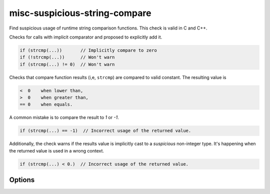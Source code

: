 .. title:: clang-tidy - misc-suspicious-string-compare

misc-suspicious-string-compare
==============================

Find suspicious usage of runtime string comparison functions.
This check is valid in C and C++.

Checks for calls with implicit comparator and proposed to explicitly add it.

.. code-block:: c++

    if (strcmp(...))       // Implicitly compare to zero
    if (!strcmp(...))      // Won't warn
    if (strcmp(...) != 0)  // Won't warn

Checks that compare function results (i,e, ``strcmp``) are compared to valid
constant. The resulting value is

.. code::

    <  0    when lower than,
    >  0    when greater than,
    == 0    when equals.

A common mistake is to compare the result to `1` or `-1`.

.. code-block:: c++

    if (strcmp(...) == -1)  // Incorrect usage of the returned value.

Additionally, the check warns if the results value is implicitly cast to a
*suspicious* non-integer type. It's happening when the returned value is used in
a wrong context.

.. code-block:: c++

    if (strcmp(...) < 0.)  // Incorrect usage of the returned value.

Options
-------

.. option:: WarnOnImplicitComparison

   When non-zero, the check will warn on implicit comparison. `1` by default.

.. option:: WarnOnLogicalNotComparison

   When non-zero, the check will warn on logical not comparison. `0` by default.

.. option:: StringCompareLikeFunctions

   A string specifying the comma-separated names of the extra string comparison
   functions. Default is an empty string.
   The check will detect the following string comparison functions:
   `__builtin_memcmp`, `__builtin_strcasecmp`, `__builtin_strcmp`,
   `__builtin_strncasecmp`, `__builtin_strncmp`, `_mbscmp`, `_mbscmp_l`,
   `_mbsicmp`, `_mbsicmp_l`, `_mbsnbcmp`, `_mbsnbcmp_l`, `_mbsnbicmp`,
   `_mbsnbicmp_l`, `_mbsncmp`, `_mbsncmp_l`, `_mbsnicmp`, `_mbsnicmp_l`,
   `_memicmp`, `_memicmp_l`, `_stricmp`, `_stricmp_l`, `_strnicmp`,
   `_strnicmp_l`, `_wcsicmp`, `_wcsicmp_l`, `_wcsnicmp`, `_wcsnicmp_l`,
   `lstrcmp`, `lstrcmpi`, `memcmp`, `memicmp`, `strcasecmp`, `strcmp`,
   `strcmpi`, `stricmp`, `strncasecmp`, `strncmp`, `strnicmp`, `wcscasecmp`,
   `wcscmp`, `wcsicmp`, `wcsncmp`, `wcsnicmp`, `wmemcmp`.
